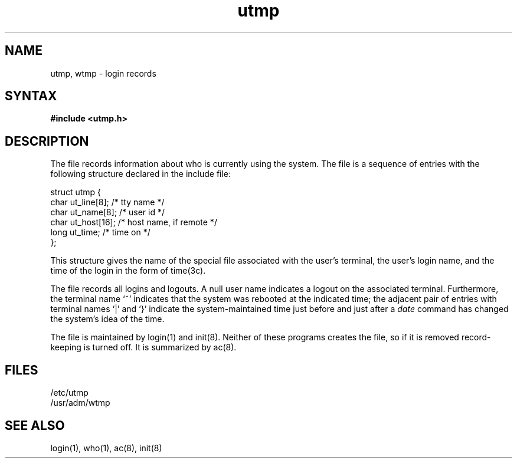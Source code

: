 .\" Last modified by MJT on 23-Apr-85  1631
.TH utmp 5 
.SH NAME
utmp, wtmp \- login records
.SH SYNTAX
.B #include <utmp.h>
.SH DESCRIPTION
The
.PN utmp
file records information about who is currently using the system.
The file is a sequence of entries with the following
structure declared in the include file:
.EX 0

struct utmp {
        char    ut_line[8];             /* tty name */
        char    ut_name[8];             /* user id */
        char    ut_host[16];            /* host name, if remote */
        long    ut_time;                /* time on */
};

.EE
.PP
This structure gives the name of the special file
associated with the user's terminal, the user's login name,
and the time of the login in the form of time(3c).
.PP
The
.PN wtmp
file records all logins and logouts.
A null user name indicates a logout on the associated terminal.
Furthermore, the terminal name `~' indicates that the
system was rebooted at the indicated time;
the adjacent pair of entries with terminal names
`\^|\^' and `}' indicate the system-maintained time just before and just after a
.I date
command has changed the system's idea of the time.
.PP
The
.PN wtmp
file is maintained by login(1)
and init(8).
Neither of these programs creates the file,
so if it is removed record-keeping is turned off.  It is summarized by
ac(8).
.SH FILES
/etc/utmp
.br
/usr/adm/wtmp
.SH "SEE ALSO"
login(1), who(1), ac(8), init(8)
